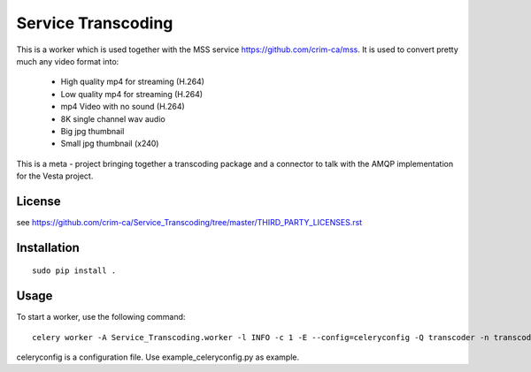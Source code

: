 =======================================
Service Transcoding
=======================================

This is a worker which is used together with the MSS service https://github.com/crim-ca/mss.
It is used to convert pretty much any video format into:

 * High quality mp4 for streaming (H.264)
 * Low quality mp4 for streaming (H.264)
 * mp4 Video with no sound (H.264)
 * 8K single channel wav audio
 * Big jpg thumbnail
 * Small jpg thumbnail (x240)

This is a meta - project bringing together a transcoding package and a
connector to talk with the AMQP implementation for the Vesta project.

---------------
License
---------------

see https://github.com/crim-ca/Service_Transcoding/tree/master/THIRD_PARTY_LICENSES.rst

-----------------
Installation
-----------------
::

        sudo pip install .


-----------------
Usage
-----------------

To start a worker, use the following command::

  celery worker -A Service_Transcoding.worker -l INFO -c 1 -E --config=celeryconfig -Q transcoder -n transcoder.%n

celeryconfig is a configuration file. Use example_celeryconfig.py as example.



